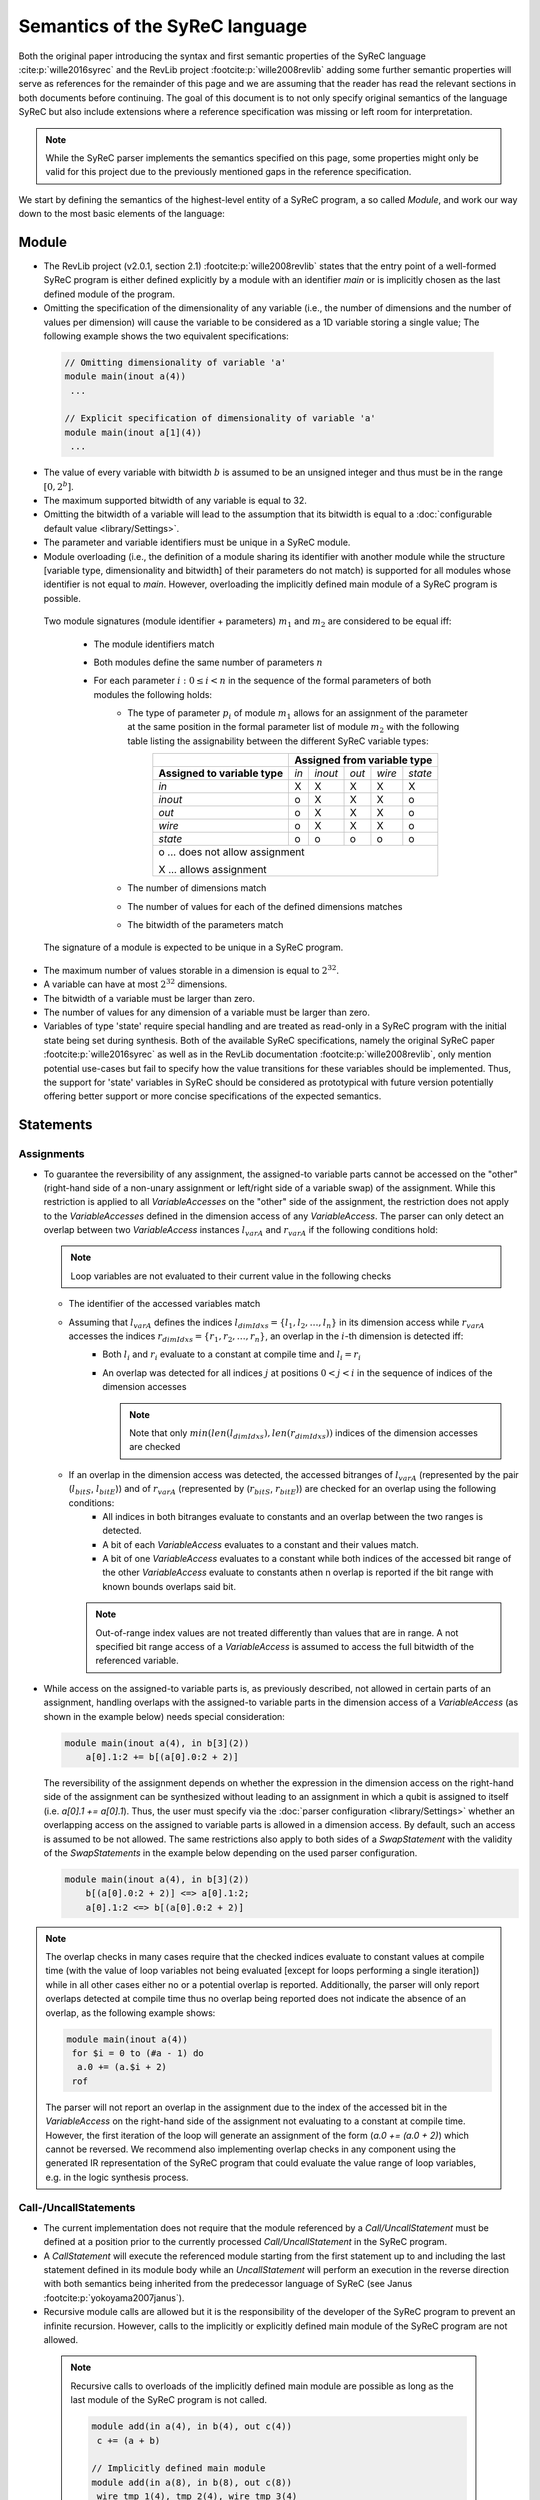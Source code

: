 Semantics of the SyReC language
===============================
Both the original paper introducing the syntax and first semantic properties of the SyReC language :cite:p:`wille2016syrec` and the RevLib project :footcite:p:`wille2008revlib` adding some further semantic properties will serve as references for the remainder of this page and we are assuming that the reader has read the relevant sections in both documents before continuing. The goal of this document is to not only specify original semantics of the language SyReC but also include extensions where a reference specification was missing or left room for interpretation.

.. note:: 
  While the SyReC parser implements the semantics specified on this page, some properties might only be valid for this project due to the previously mentioned gaps in the reference specification.

We start by defining the semantics of the highest-level entity of a SyReC program, a so called *Module*, and work our way down to the most basic elements of the language:

Module
------
- The RevLib project (v2.0.1, section 2.1) :footcite:p:`wille2008revlib` states that the entry point of a well-formed SyReC program is either defined explicitly by a module with an identifier *main* or is implicitly chosen as the last defined module of the program.

- Omitting the specification of the dimensionality of any variable (i.e., the number of dimensions and the number of values per dimension) will cause the variable to be considered as a 1D variable storing a single value; The following example shows the two equivalent specifications:

 .. code-block:: text

   // Omitting dimensionality of variable 'a'
   module main(inout a(4)) 
    ...

   // Explicit specification of dimensionality of variable 'a'
   module main(inout a[1](4)) 
    ...

- The value of every variable with bitwidth :math:`b` is assumed to be an unsigned integer and thus must be in the range :math:`[0, 2^b]`.
- The maximum supported bitwidth of any variable is equal to 32.
- Omitting the bitwidth of a variable will lead to the assumption that its bitwidth is equal to a :doc:`configurable default value <library/Settings>`.
- The parameter and variable identifiers must be unique in a SyReC module.
- Module overloading (i.e., the definition of a module sharing its identifier with another module while the structure [variable type, dimensionality and bitwidth] of their parameters do not match) is supported for all modules whose identifier is not equal to *main*. However, overloading the implicitly defined main module of a SyReC program is possible.

 | Two module signatures (module identifier + parameters) :math:`m_1` and :math:`m_2` are considered to be equal iff:

   - The module identifiers match
   - Both modules define the same number of parameters :math:`n`
   - For each parameter :math:`i: 0 \leq i < n` in the sequence of the formal parameters of both modules the following holds:
        - The type of parameter :math:`p_i` of module :math:`m_1` allows for an assignment of the parameter at the same position in the formal parameter list of module :math:`m_2` with the following table listing the assignability between the different SyReC variable types:
            +-----------------------------------------------+-------+---------+-------+--------+---------+
            |                                               | **Assigned from variable type**            |
            +-----------------------------------------------+-------+---------+-------+--------+---------+
            | **Assigned to variable type**                 | *in*  | *inout* | *out* | *wire* | *state* |
            +-----------------------------------------------+-------+---------+-------+--------+---------+
            | *in*                                          | X     | X       | X     | X      | X       |
            +-----------------------------------------------+-------+---------+-------+--------+---------+
            | *inout*                                       | o     | X       | X     | X      | o       |
            +-----------------------------------------------+-------+---------+-------+--------+---------+
            | *out*                                         | o     | X       | X     | X      | o       |
            +-----------------------------------------------+-------+---------+-------+--------+---------+
            | *wire*                                        | o     | X       | X     | X      | o       |
            +-----------------------------------------------+-------+---------+-------+--------+---------+
            | *state*                                       | o     | o       | o     | o      | o       |
            +-----------------------------------------------+-------+---------+-------+--------+---------+
            | o ... does not allow assignment                                                            |
            |                                                                                            |
            | X ... allows assignment                                                                    |
            +--------------------------------------------------------------------------------------------+
        - The number of dimensions match
        - The number of values for each of the defined dimensions matches
        - The bitwidth of the parameters match 

 The signature of a module is expected to be unique in a SyReC program.

- The maximum number of values storable in a dimension is equal to :math:`2^{32}`.
- A variable can have at most :math:`2^{32}` dimensions.
- The bitwidth of a variable must be larger than zero.
- The number of values for any dimension of a variable must be larger than zero.
- Variables of type 'state' require special handling and are treated as read-only in a SyReC program with the initial state being set during synthesis.
  Both of the available SyReC specifications, namely the original SyReC paper :footcite:p:`wille2016syrec` as well as in the RevLib documentation :footcite:p:`wille2008revlib`, only mention potential use-cases but fail to specify how the value transitions for these variables should be implemented.
  Thus, the support for 'state' variables in SyReC should be considered as prototypical with future version potentially offering better support or more concise specifications of the expected semantics.
  
Statements
----------
Assignments
^^^^^^^^^^^
- To guarantee the reversibility of any assignment, the assigned-to variable parts cannot be accessed on the "other" (right-hand side of a non-unary assignment or left/right side of a variable swap) of the assignment. While this restriction is applied to all *VariableAccesses* on the "other" side of the assignment, the restriction does not apply to the *VariableAccesses* defined in the dimension access of any *VariableAccess*. The parser can only detect an overlap between two *VariableAccess* instances :math:`l_{varA}` and :math:`r_{varA}` if the following conditions hold:
 
  .. note::
   Loop variables are not evaluated to their current value in the following checks

  - The identifier of the accessed variables match
  - Assuming that :math:`l_{varA}` defines the indices :math:`l_{dimIdxs} = \{l_1, l_2, \dots, l_n\}` in its dimension access while :math:`r_{varA}` accesses the indices :math:`r_{dimIdxs} = \{r_1, r_2, \dots, r_n\}`, an overlap in the :math:`i`-th dimension is detected iff:
        - Both :math:`l_i` and :math:`r_i` evaluate to a constant at compile time and :math:`l_i = r_i`
        - An overlap was detected for all indices :math:`j` at positions :math:`0 < j < i` in the sequence of indices of the dimension accesses

          .. note::
           Note that only :math:`min(len(l_{dimIdxs}), len(r_{dimIdxs}))` indices of the dimension accesses are checked
  - If an overlap in the dimension access was detected, the accessed bitranges of :math:`l_{varA}` (represented by the pair (:math:`l_{bitS}`, :math:`l_{bitE}`)) and of :math:`r_{varA}` (represented by (:math:`r_{bitS}`, :math:`r_{bitE}`)) are checked for an overlap using the following conditions:
        - All indices in both bitranges evaluate to constants and an overlap between the two ranges is detected.
        - A bit of each *VariableAccess* evaluates to a constant and their values match.
        - A bit of one *VariableAccess* evaluates to a constant while both indices of the accessed bit range of the other *VariableAccess* evaluate to constants athen n overlap is reported if the bit range with known bounds overlaps said bit.
    
    .. note::
     Out-of-range index values are not treated differently than values that are in range.
     A not specified bit range access of a *VariableAccess* is assumed to access the full bitwidth of the referenced variable.

- While access on the assigned-to variable parts is, as previously described, not allowed in certain parts of an assignment, handling overlaps with the assigned-to variable parts in the dimension access of a *VariableAccess* (as shown in the example below) needs special consideration:

  .. code-block:: text

    module main(inout a(4), in b[3](2))
        a[0].1:2 += b[(a[0].0:2 + 2)]

  The reversibility of the assignment depends on whether the expression in the dimension access on the right-hand side of the assignment can be synthesized without leading to an assignment in which a qubit is assigned to itself (i.e. *a[0].1 += a[0].1*). Thus, the user must specify via the :doc:`parser configuration <library/Settings>` whether an overlapping access on the assigned to variable parts is allowed in a dimension access. By default, such an access is assumed to be not allowed. The same restrictions also apply to both sides of a *SwapStatement* with the validity of the *SwapStatements* in the example below depending on the used parser configuration.
    
  .. code-block:: text

    module main(inout a(4), in b[3](2))
        b[(a[0].0:2 + 2)] <=> a[0].1:2;
        a[0].1:2 <=> b[(a[0].0:2 + 2)]

.. note::
 The overlap checks in many cases require that the checked indices evaluate to constant values at compile time (with the value of loop variables not being evaluated [except for loops performing a single iteration]) while in all other cases either no or a potential overlap is reported. Additionally, the parser will only report overlaps detected at compile time thus no overlap being reported does not indicate the absence of an overlap, as the following example shows:

 .. code-block:: text

   module main(inout a(4))
    for $i = 0 to (#a - 1) do
     a.0 += (a.$i + 2)
    rof

 The parser will not report an overlap in the assignment due to the index of the accessed bit in the *VariableAccess* on the right-hand side of the assignment not evaluating to a constant at compile time. However, the first iteration of the loop will generate an assignment of the form (*a.0 += (a.0 + 2)*) which cannot be reversed. We recommend also implementing overlap checks in any component using the generated IR representation of the SyReC program that could evaluate the value range of loop variables, e.g. in the logic synthesis process.

Call-/UncallStatements
^^^^^^^^^^^^^^^^^^^^^^
- The current implementation does not require that the module referenced by a *Call/UncallStatement* must be defined at a position prior to the currently processed *Call/UncallStatement* in the SyReC program.
- A *CallStatement* will execute the referenced module starting from the first statement up to and including the last statement defined in its module body while an *UncallStatement* will perform an execution in the reverse direction with both semantics being inherited from the predecessor language of SyReC (see Janus :footcite:p:`yokoyama2007janus`).
- Recursive module calls are allowed but it is the responsibility of the developer of the SyReC program to prevent an infinite recursion. However, calls to the implicitly or explicitly defined main module of the SyReC program are not allowed.

 .. note::
  Recursive calls to overloads of the implicitly defined main module are possible as long as the last module of the SyReC program is not called.

  .. code-block:: text

   module add(in a(4), in b(4), out c(4))
    c += (a + b)

   // Implicitly defined main module
   module add(in a(8), in b(8), out c(8))
    wire tmp_1(4), tmp_2(4), wire tmp_3(4)

    tmp_1 ^= a.0:3;
    tmp_2 ^= b.0:3;
    call add(tmp_1, tmp_2, tmp_3); // Call OK -> module add(in a(4), ...) called
    c.0:4 ^= tmp_3;
    call add(a, b, c) // Call NOK -> implicit main module called

- While the SyReC parser allows a variable to be used multiple times as a caller argument in a *Call/UncallStatement*, it is for now the responsibility of the user to prevent non-reversible assignments in the called module. An example of such an invalid access is shown in the following example:

  .. code-block:: text

    module swap(inout left(4), inout right(4))
        left <=> right

    module main(inout a(4))
        // Call will result in access on assigned to variables parts 
        // on both sides of SwapStatement (a <=> a)
        call swap(a, a) 

ForStatement
^^^^^^^^^^^^
- While the SyReC grammar in the reference documents does not specify the keyword *do* prior to the body of a ForStatement, the examples shown in said documents all use this keyword and thus, we assume that this is a typo in the grammar and the *do* keyword is required.
- The initial value of a loop variable can be used in the initialization of the iteration ranges 'end' and 'stepsize' value as shown in the following example:

  .. code-block:: text

    module main(...) 
        for $i = 0 to ($i + 1) step ($i + 2) do 
            ... 
        rof

    // Is equivalent to
    module main(...) 
        for $i = 0 to 1 step 2 do 
            ... 
        rof

- The identifier of a loop variable (excluding the dollar sign prefix) is allowed to be equal to the one of another variable as long as the latter is not a loop variable defined in a parent loop:

  .. code-block:: text

    // Loop variable identifier equal to identifier of module parameter
    module main(inout a(4), in i(2))
        for $i = 0 to (#a - 1) do 
            a.0:1 += (i + $i)
        rof
   
   module main(inout a(4))
        for $i = 0 to (#a - 1) do
           // Loop variable identifier matches the one of parent loop => Error
           for $i = 0 to (#a - 1) do 
              ++= a
           rof
        rof


- Due to the requirement that the number of iterations performed by a ForStatement is known at compile time, assignments to loop variables are forbidden.
- If the step size of a ForStatement is not defined, it is assumed to equal 1.
- If the user does not specify a loop variable definition or start-end-value iteration range pair but only a single *Number* component then it is assumed that this *Number* defines the end value of the iteration range while the start value is assumed to be equal to 0.
  Note that this assumptions also holds if the user defines a negative stepsize. The following example showcases two equivalent loop definitions, one only specifying a single *Number* component while the other defines the start-end-stepsize triple in the loop header:

  .. code-block:: text

    module main(inout a(4))
        for (#a - 1) do 
            --= a
        rof

    // Is equivalent to
    module main(inout a(4))
        for 0 to (#a - 1) step 1 do 
            --= a
        rof

- Due to the assumption that all variable values can be represented by unsigned integer values, negative step size values are converted to their unsigned value using the C++17 value conversion semantics (see `chapter 7.8 <https://open-std.org/JTC1/SC22/WG21/docs/standards>`_). The same conversion is applied to all negative values determined at compile time.
- Semantic/Syntax errors in the statements of the body of a loop performing no iterations are reported due to the parser not implementing the dead code elimination technique.
- The following example will showcase how the iteration range of a SyReC loop is evaluated and could be rewritten as a C loop:

  .. code-block:: text

   module main(inout a(32))
     for $i = 0 to 5 step 2 do 
       ++= a
     rof

    // Is equivalent to the C loop
    unsigned int a = ...;
    for (unsigned int i = 0; i < 5; i += 2) {
      ++= a
    }

  The value of the loop variable *$i* in the 3 performed iterations of the loop is :math:`0, 2, 4`

- The value of the step size of a ForStatement cannot be defined or evaluate to 0 since this would cause an infinite loop.

IfStatement
^^^^^^^^^^^
- The components of an IfStatement will be referred to as *if <GUARD_CONDITION> then <TRUE_BRANCH> else <FALSE_BRANCH> fi <CLOSING_GUARD_CONDITION*. To be able to identify the matching guard condition for a closing guard condition, the expressions used to define both of these components must consist of the same characters (with an expression evaluating to the same value while consisting of different or additional characters not being considered equal). An example of an IfStatement violating this rule is the following:

  .. code-block:: text

    module main(inout a(4), in b(2))
        if ((a.0 + b.1) * 2) then
            skip
        else
            skip
        // Despite the simplified closing guard condition evaluating to the same 
        // expression as the guard condition, the two expressions are not 
        // considered equal due to the difference in the operands '2' and '#b'
        // between the two expressions
        fi ((a.0 + b.1) * #b)

- Semantic/Syntax errors in any simplified expression of either the guard or closing guard conditions are reported even if the violating expression can be omitted due to a simplification.
- Semantic/Syntax errors in the not executed branch of an IfStatement are reported due to the parser not implementing the dead code elimination optimization technique.
- The bitlength of the expression defined in the guard as well as closing guard condition must evaluate to 1.

SwapStatement
^^^^^^^^^^^^^
- Both operands of the swap operation must have the same bitwidth.
- Whether the access on the assigned to variable parts in the dimension access of any *VariableAccess* on the opposite side of the SwapStatement is allowed depends on the value of the corresponding flag in the parser configuration (see :doc:`flag <library/Settings>`).
- Assignments to the same variable parts between the two sides of the SwapStatement are not allowed and a semantic error is reported if the parser can detect such an overlap.

VariableAccess
--------------
- All indices defined in the dimension or bit/bitrange access of a variable access are zero-based.
- The dimension access can be omitted for variables with a single dimension containing only a single value (i.e., *module main(inout a(4)) ++= a*).
- If the accessed bit/bitrange is omitted then an access on the full bitwidth of the referenced variable is assumed.
-  If the value of an index in either the dimension or bit/bitrange access evaluates to a constant at compile time, a validation of whether it is within the defined bounds of the accessed variable is performed and an error reported in case of an out-of-range value.
- Each expression defining the accessed value of the dimension will use an expected operand bitwidth for its operands that is only valid until the expression was processed. Any already existing expected operand bitwidth from outside of the expression is ignored (i.e. set in the parent expression of the currently processed *VariableAccess*). Assuming that the expression of the first accessed dimension of the *VariableAccess* on the right-hand side of the assignment in the following example is processed:

  .. code-block:: text

    module main(inout a[2](4), in c[2][3](4), in b(2))
      a[0].1:2 += c[(b.0 + 2)][a[1]].0:1

  The expected operand bitwidth set by the *VariableAccess* on the left-hand side of the assignment has a length of 2, which is satisfied by the *VariableAccess* on the right-hand side.
  However, the expected operand bitwidth of the operands in the expression of the first dimension of the *VariableAccess* on *c* has a value of 1, while for the second dimension it is equal to 4.

- The SyReC parser does not require that the start index of a bit range access be larger or equal to the end index and thus supports the following index combinations:

  .. code-block:: text

    module main(inout a(4))
        ++= a.0:2;
        --= a.2:0;
        ++= a.0:0

- The number of indices accessed in the dimension access component of a *VariableAccess* must be equal to the number of dimensions of the referenced variable. An example of a valid and invalid DimensionAccesses is shown below:

  .. code-block:: text

   module main(inout a[2][4](4), inout b(2))
     ++= a[0][1]; // OK
     --= b;       // OK
     ++= a[0]     // NOK: Number of accessed dimension does not match number of dimensions of variable 'a'

Expressions
-----------
- **Currently UnaryExpressions are not supported!**.
- Expressions with constant operands are evaluated at compile time.
- Arithmetic and logical simplifications are applied at compile time by default (i.e., will result in a simplification of the expression ((a + b) * 0) to 0). However, semantic/syntax errors in the operands of even the simplified subexpressions are reported with the following code sample showcasing an example:

  .. code-block:: text

   module main(inout a[2](4))
     a[0] += ((a[2] + 2) * (#a - 4))

  While the right-hand side expression of the assignment is simplified to the integer constant *0*, the semantic error causes by the out-of-range index access in the *VariableAccess* *a[2]* is still reported.

- All operands of an expression must have the same bitwidth (excluding constant integers which are truncated to the expected bitwidth using the :doc:`configured truncation operation <library/Settings>`), with the parser using the first bitrange with known bounds as the reference bitwidth (if such an access exists in the operands). Any bit access will set the expected operand bitwidth of a *VariableAccess* to 1.

  .. note::
    Logical and relational operations will 'truncate' the expected bitwidth of its result to 1. 


  - The following table will showcase the expected operand bitwidth for each operand as well as subexpression of the right-hand side expression of the defined assignment:

    .. code-block:: text
   
     module main(inout a(6), in b(3))
      a.0 += (((a.1:3 + 2) > b) || (a.1 != 1))

    Note that while the expected operand bitwidth of the top-most expression is equal to 1, the operands in one of its subexpressions *((a.1:3 + 2) > b)* are allowed to have a different bitwidth due to the relational operation *>* causing the result to be aggregated into a 1-bit result thus satisfying the expected operand bitwidth for the logical OR operation of the parent expression.

    +----------------------------------+--------------------------------+
    | **Expression**                   | **Expected operand bitwidth**  |
    +==================================+================================+
    | a.1:3                            |                              3 |
    +----------------------------------+--------------------------------+
    | 2                                |                             32 |
    +----------------------------------+--------------------------------+
    | (a.1:3 + 2)                      | 3                              |
    +----------------------------------+--------------------------------+
    | b                                | 3                              |
    +----------------------------------+--------------------------------+
    | ((a.1:3 + 2) > b)                | 1                              |
    +----------------------------------+--------------------------------+
    | a.1                              | 1                              |
    +----------------------------------+--------------------------------+
    | 1                                | 32                             |
    +----------------------------------+--------------------------------+
    | (a.1 != 1)                       | 1                              |
    +----------------------------------+--------------------------------+
    | ((a.1:3 + 2) > b) || (a.1 != 1)) | 1                              |
    +----------------------------------+--------------------------------+

- All integer constant values are truncated to the expected operand bitwidth, if the latter exists for the expression; otherwise, the values are left unchanged. However, integer constant values defined in the shift amount component of a *ShiftExpression* are not truncated since they modify the left-hand side of the *ShiftExpression* and "build" the result instead of being an operand of the overall expression. 
 
  The following code example will showcase a few examples and assumes that constant integer values are truncated using the modulo operation

  .. code-block:: text
    
    module main(inout a[2](4), in b(2), in c(4))
        // Expected operand bitwidth set by a[0].0:1 to 2
        a[0].0:1 += (b + 4);                            
        for $i = 0 to (#a - 1) do 
            // Expected operand bitwidth set by a[(b + 2) + 5].$i to 1
            a[(b + 3) + 5].$i += (c.$i + b.0) + 3;     
            // Expected operand bitwidth set by b.2:0 to 3
            a[1].0:($i + 2) += (b.2:0 + 5);              
            // Expected operand bitwidth set by a[0].1:2 to 2
            a[0].1:2 += (((b << 4) + 2) << 1);
            // Expected operand bitwidth for expression E1 (a > 4) is equal to 4.
            // Expected operand bitwidth for expression E2 (b != c.0:1) is equal to 2.
            // Expected operand bitwidth of expression E3 = (E1 || E2) is equal to 1.
            a[0].0 += ((a[1] > 5) || (b != c.0:1));
            // Expected operand bitwidth for expression E1 (a[1].1:2 + 5) is equal to 2.
            // Expected operand bitwidth for expression E2 (a[1] != 18) is equal to 4.
            // Expected operand bitwidth of expression E3 = (E1 || E2) is equal to 1.
            a[0].1 += ((a[1].1:2 + 5) || (a[1] != 18)) // This statement is semantically incorrect
        rof

  The SyReC program above is transformed to

  .. code-block:: text

    module main(inout a[2](4), in b(2), in c(4))
        // 4 MOD 3 = 1
        a[0].0:1 += (b + 1);                                  
        for $i = 0 to (#a - 1) do 
            // 3 MOD 1 = 0 causes simplification of right-hand side expression
            // Note that the expression ((b + 2) + 5) uses a separate expected 
            // operand bitwidth of 2 and is simplified to (b + 2).
            // Constant operand (3) of right-hand side of assignment is simplified to zero:
            //  3 MOD 3 = 0 and 5 MOD 3 = 2
            a[(b + 2)].$i += (c.$i + b.0);     
            // 5 MOD 7 => 1
            a[1].0:($i + 2) += (b.2:0 + 5)              
            // Expected operand bitwidth of 2 causes simplification of (b << 4) to 0 
            // since shift amount is larger than expected bitwidth
            // Remaining expression 2 << 1 evaluated to 4 => 4 MOD 3 = 1
            a[0].1:2 += 1;
            // Expected operand bitwidth of 4 for original expression E1 (a[1] > 5) does not modifiy original operand 5 MOD 15 = 5.
            a[0].0 += ((a[1] > 5) || (b != c.0:1));
            // Expected operand bitwidth for original expression E1 (a[1].1:2 + 5) causes truncation of 5 MOD 3 = 2.
            // Expected operand bitwidth for original expression E2 (a[1] != 18) causes truncation of 18 MOD 15 = 3.
            // Expected operand bitwidth of expression E3 = (E1 || E2) is equal to 1.
            // The subexpressions E1 does not satisfy the expected operand bitwidth of the logical OR operation
            // and thus the right-hand side expression of the assignment is not semantically correct
            a[0].1 += ((a[1].1:2 + 2) || (a[1] != 3))
        rof

  Setting the expected operand bitwidth for one of the operands of an expression that was previously not known will cause an execution of the integer constant truncation in said operand:

  .. code-block:: text
  
   // Original SyReC program
   module main(inout a[2](4), in b(2))
    for $i = 0 to (#a - 2) do 
      // Expected operand bitwidth of expression (a[1].$i:($i + 1) + 2) is unknown
      // Expected operand bitwidth of expression (b + 2) is equal to 2
      a[0]:1 += (((a[1].$i:($i + 1) + 4) + (b + 5)) || a[0].2)
    rof

   // Original SyReC program (after integer constant truncation)
   module main(inout a[2](4), in b(2))
    for $i = 0 to (#a - 2) do 
      a[0]:1 += (((a[1].$i:($i + 1) + 1) + (b + 2)) || a[0].2)
    rof

- The following enumeration defines how the right-hand side operand of the supported integer constant truncation operations is calculated for a expected operand bitwidth :math:`b`:
    
  * Bitwise AND:  :math:`2^{b} - 1`
  * Modulo:       :math:`2^{b} - 1`
  
- Expressions with constant integer operands are evaluated using the C++ semantics for unsigned integers.
- Operands of expressions using the relational ('<', '>', '<=', '>=', '=', '!=') or logical ('||', '&&') operations must to have a bitwidth equal to 1.

.. rubric:: References
.. footbibliography::